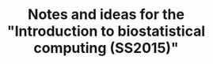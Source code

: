 #+TITLE: Notes and ideas for the "Introduction to biostatistical computing (SS2015)"
#+OPTIONS: num:nil


